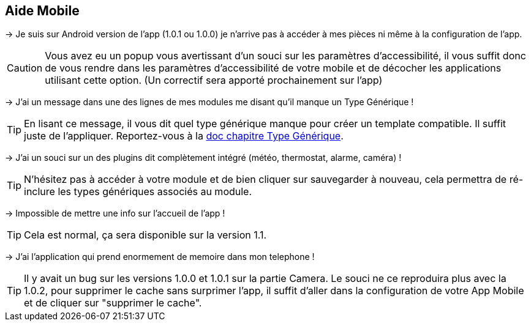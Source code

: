 == Aide Mobile

-> Je suis sur Android version de l'app (1.0.1 ou 1.0.0) je n'arrive pas à accéder à mes pièces ni même à la configuration de l'app.

CAUTION: Vous avez eu un popup vous avertissant d'un souci sur les paramètres d'accessibilité, il vous suffit donc de vous rendre dans les paramètres d'accessibilité de votre mobile et de décocher les applications utilisant cette option. (Un correctif sera apporté prochainement sur l'app)
  
-> J'ai un message dans une des lignes de mes modules me disant qu'il manque un Type Générique !

TIP: En lisant ce message, il vous dit quel type générique manque pour créer un template compatible. Il suffit juste de l'appliquer. Reportez-vous à la link:https://www.jeedom.com/doc/documentation/plugins/mobile/fr_FR/mobile#_configuration_des_plugins_et_commandes_que_reçoit_l_app[doc chapitre Type Générique].

-> J'ai un souci sur un des plugins dit complètement intégré (météo, thermostat, alarme, caméra) !

TIP: N'hésitez pas à accéder à votre module et de bien cliquer sur sauvegarder à nouveau, cela permettra de ré-inclure les types génériques associés au module.

-> Impossible de mettre une info sur l'accueil de l'app !

TIP: Cela est normal, ça sera disponible sur la version 1.1.

-> J'ai l'application qui prend enormement de memoire dans mon telephone !

TIP: Il y avait un bug sur les versions 1.0.0 et 1.0.1 sur la partie Camera. Le souci ne ce reproduira plus avec la 1.0.2, pour supprimer le cache sans surprimer l'app, il suffit d'aller dans la configuration de votre App Mobile et de cliquer sur "supprimer le cache".

